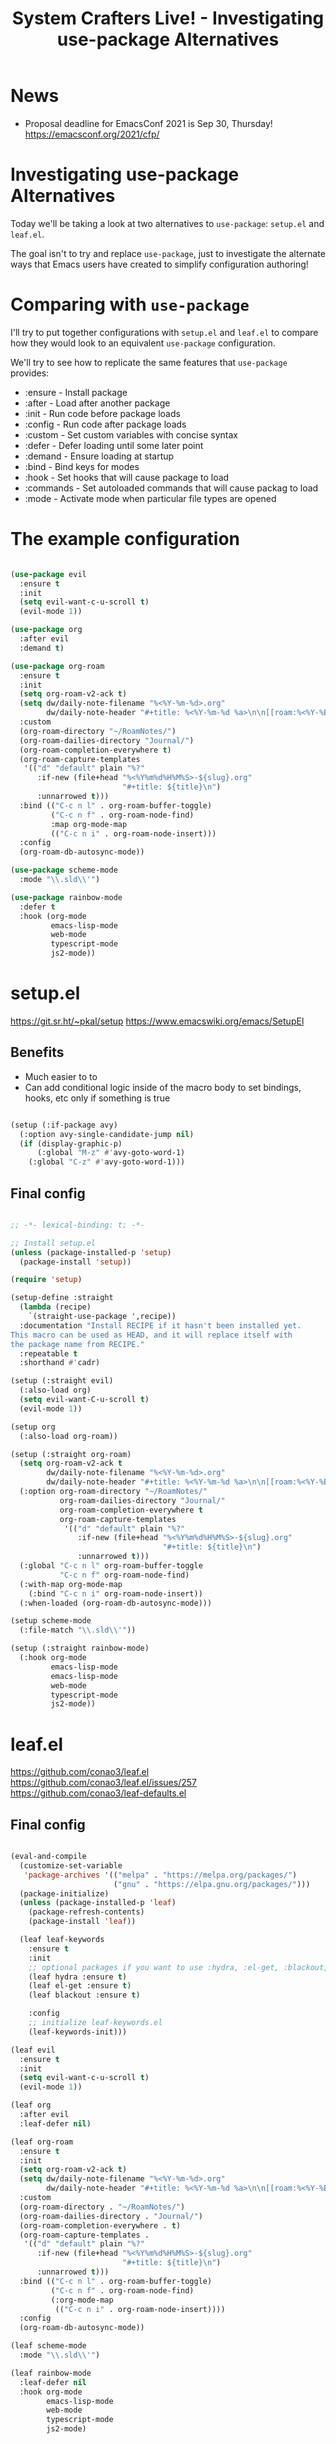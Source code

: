 #+title: System Crafters Live! - Investigating use-package Alternatives

* News

- Proposal deadline for EmacsConf 2021 is Sep 30, Thursday! https://emacsconf.org/2021/cfp/

* Investigating use-package Alternatives

Today we'll be taking a look at two alternatives to =use-package=: =setup.el= and =leaf.el=.

The goal isn't to try and replace =use-package=, just to investigate the alternate ways that Emacs users have created to simplify configuration authoring!

* Comparing with =use-package=

I'll try to put together configurations with =setup.el= and =leaf.el= to compare how they would look to an equivalent =use-package= configuration.

We'll try to see how to replicate the same features that =use-package= provides:

- :ensure - Install package
- :after - Load after another package
- :init - Run code before package loads
- :config - Run code after package loads
- :custom - Set custom variables with concise syntax
- :defer - Defer loading until some later point
- :demand - Ensure loading at startup
- :bind - Bind keys for modes
- :hook - Set hooks that will cause package to load
- :commands - Set autoloaded commands that will cause packag to load
- :mode - Activate mode when particular file types are opened

* The example configuration

#+begin_src emacs-lisp

  (use-package evil
    :ensure t
    :init
    (setq evil-want-c-u-scroll t)
    (evil-mode 1))

  (use-package org
    :after evil
    :demand t)

  (use-package org-roam
    :ensure t
    :init
    (setq org-roam-v2-ack t)
    (setq dw/daily-note-filename "%<%Y-%m-%d>.org"
          dw/daily-note-header "#+title: %<%Y-%m-%d %a>\n\n[[roam:%<%Y-%B>]]\n\n")
    :custom
    (org-roam-directory "~/RoamNotes/")
    (org-roam-dailies-directory "Journal/")
    (org-roam-completion-everywhere t)
    (org-roam-capture-templates
     '(("d" "default" plain "%?"
        :if-new (file+head "%<%Y%m%d%H%M%S>-${slug}.org"
                           "#+title: ${title}\n")
        :unnarrowed t)))
    :bind (("C-c n l" . org-roam-buffer-toggle)
           ("C-c n f" . org-roam-node-find)
           :map org-mode-map
           (("C-c n i" . org-roam-node-insert)))
    :config
    (org-roam-db-autosync-mode))

  (use-package scheme-mode
    :mode "\\.sld\\'")

  (use-package rainbow-mode
    :defer t
    :hook (org-mode
           emacs-lisp-mode
           web-mode
           typescript-mode
           js2-mode))

#+end_src

* setup.el

https://git.sr.ht/~pkal/setup
https://www.emacswiki.org/emacs/SetupEl

** Benefits

- Much easier to to
- Can add conditional logic inside of the macro body to set bindings, hooks, etc only if something is true

#+begin_src emacs-lisp

  (setup (:if-package avy)
    (:option avy-single-candidate-jump nil)
    (if (display-graphic-p)
        (:global "M-z" #'avy-goto-word-1)
      (:global "C-z" #'avy-goto-word-1)))

#+end_src

** Final config

#+begin_src emacs-lisp

  ;; -*- lexical-binding: t; -*-

  ;; Install setup.el
  (unless (package-installed-p 'setup)
    (package-install 'setup))

  (require 'setup)

  (setup-define :straight
    (lambda (recipe)
      `(straight-use-package ',recipe))
    :documentation "Install RECIPE if it hasn't been installed yet.
  This macro can be used as HEAD, and it will replace itself with
  the package name from RECIPE."
    :repeatable t
    :shorthand #'cadr)

  (setup (:straight evil)
    (:also-load org)
    (setq evil-want-C-u-scroll t)
    (evil-mode 1))

  (setup org
    (:also-load org-roam))

  (setup (:straight org-roam)
    (setq org-roam-v2-ack t
          dw/daily-note-filename "%<%Y-%m-%d>.org"
          dw/daily-note-header "#+title: %<%Y-%m-%d %a>\n\n[[roam:%<%Y-%B>]]\n\n")
    (:option org-roam-directory "~/RoamNotes/"
             org-roam-dailies-directory "Journal/"
             org-roam-completion-everywhere t
             org-roam-capture-templates
              '(("d" "default" plain "%?"
                 :if-new (file+head "%<%Y%m%d%H%M%S>-${slug}.org"
                                    "#+title: ${title}\n")
                 :unnarrowed t)))
    (:global "C-c n l" org-roam-buffer-toggle
             "C-c n f" org-roam-node-find)
    (:with-map org-mode-map
      (:bind "C-c n i" org-roam-node-insert))
    (:when-loaded (org-roam-db-autosync-mode)))

  (setup scheme-mode
    (:file-match "\\.sld\\'"))

  (setup (:straight rainbow-mode)
    (:hook org-mode
           emacs-lisp-mode
           emacs-lisp-mode
           web-mode
           typescript-mode
           js2-mode))

#+end_src

* leaf.el

https://github.com/conao3/leaf.el
https://github.com/conao3/leaf.el/issues/257
https://github.com/conao3/leaf-defaults.el

** Final config

#+begin_src emacs-lisp

  (eval-and-compile
    (customize-set-variable
     'package-archives '(("melpa" . "https://melpa.org/packages/")
                         ("gnu" . "https://elpa.gnu.org/packages/")))
    (package-initialize)
    (unless (package-installed-p 'leaf)
      (package-refresh-contents)
      (package-install 'leaf))

    (leaf leaf-keywords
      :ensure t
      :init
      ;; optional packages if you want to use :hydra, :el-get, :blackout,,,
      (leaf hydra :ensure t)
      (leaf el-get :ensure t)
      (leaf blackout :ensure t)

      :config
      ;; initialize leaf-keywords.el
      (leaf-keywords-init)))

  (leaf evil
    :ensure t
    :init
    (setq evil-want-c-u-scroll t)
    (evil-mode 1))

  (leaf org
    :after evil
    :leaf-defer nil)

  (leaf org-roam
    :ensure t
    :init
    (setq org-roam-v2-ack t)
    (setq dw/daily-note-filename "%<%Y-%m-%d>.org"
          dw/daily-note-header "#+title: %<%Y-%m-%d %a>\n\n[[roam:%<%Y-%B>]]\n\n")
    :custom
    (org-roam-directory . "~/RoamNotes/")
    (org-roam-dailies-directory . "Journal/")
    (org-roam-completion-everywhere . t)
    (org-roam-capture-templates .
     '(("d" "default" plain "%?"
        :if-new (file+head "%<%Y%m%d%H%M%S>-${slug}.org"
                           "#+title: ${title}\n")
        :unnarrowed t)))
    :bind (("C-c n l" . org-roam-buffer-toggle)
           ("C-c n f" . org-roam-node-find)
           (:org-mode-map
            (("C-c n i" . org-roam-node-insert))))
    :config
    (org-roam-db-autosync-mode))

  (leaf scheme-mode
    :mode "\\.sld\\'")

  (leaf rainbow-mode
    :leaf-defer nil
    :hook org-mode
          emacs-lisp-mode
          web-mode
          typescript-mode
          js2-mode)

#+end_src
